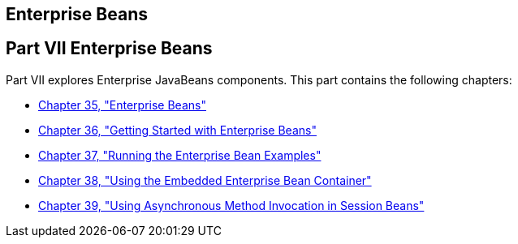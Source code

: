 ## Enterprise Beans


[[BNBLR]][[JEETT00130]]

[[part-vii-enterprise-beans]]
Part VII Enterprise Beans
-------------------------

Part VII explores Enterprise JavaBeans components. This part contains
the following chapters:

* link:ejb-intro.html#GIJSZ[Chapter 35, "Enterprise Beans"]
* link:ejb-gettingstarted.html#GIJRE[Chapter 36, "Getting Started with
Enterprise Beans"]
* link:ejb-basicexamples.html#GIJRB[Chapter 37, "Running the Enterprise
Bean Examples"]
* link:ejb-embedded.html#GKCQZ[Chapter 38, "Using the Embedded Enterprise
Bean Container"]
* link:ejb-async.html#GKIDZ[Chapter 39, "Using Asynchronous Method
Invocation in Session Beans"]
